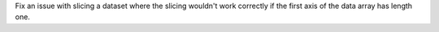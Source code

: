 Fix an issue with slicing a dataset where the slicing wouldn't work correctly
if the first axis of the data array has length one.
